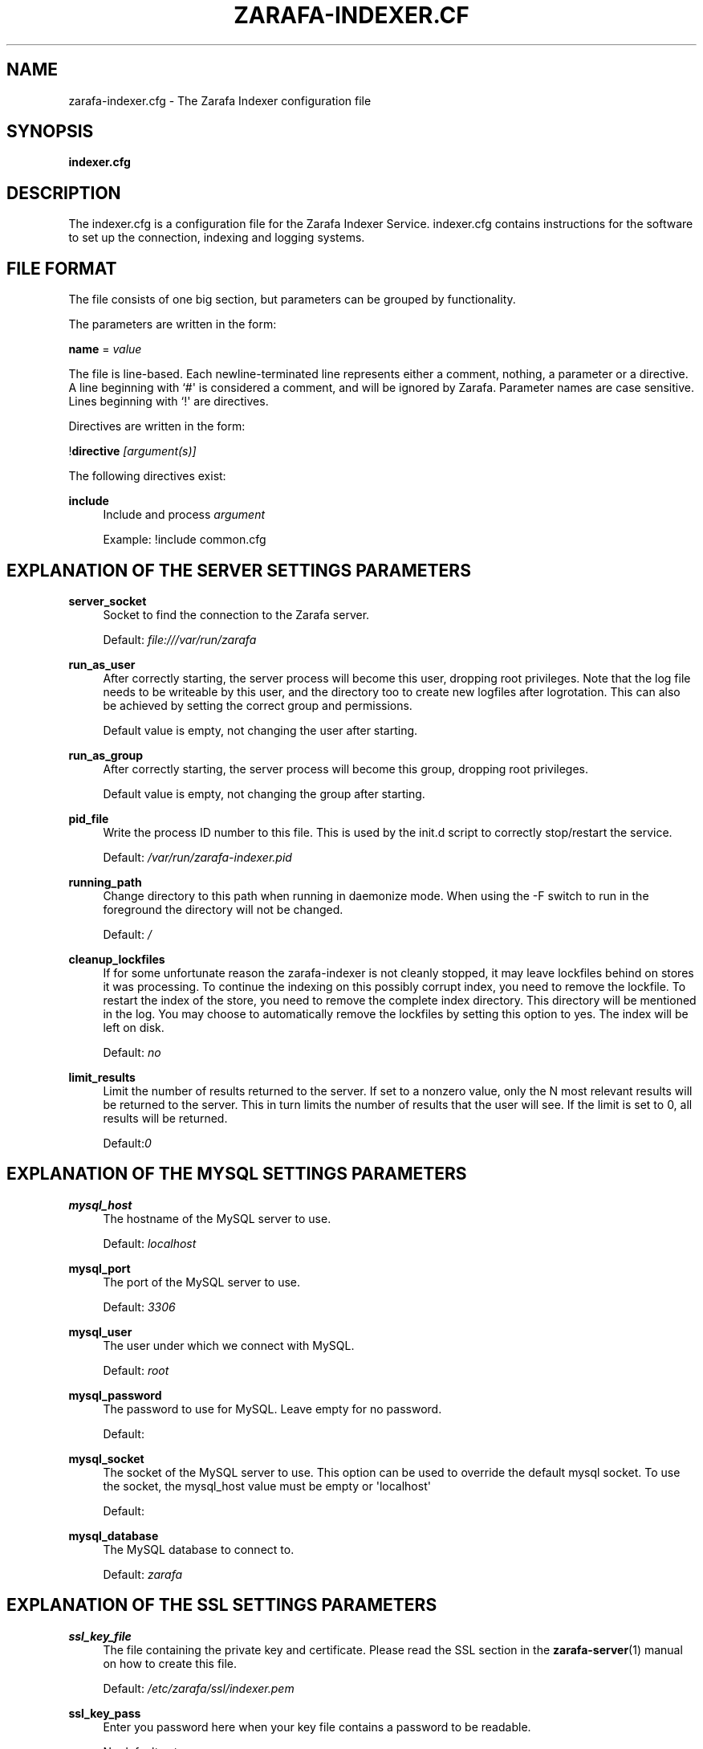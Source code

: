 '\" t
.\"     Title: zarafa-indexer.cfg
.\"    Author: [see the "Author" section]
.\" Generator: DocBook XSL Stylesheets v1.75.2 <http://docbook.sf.net/>
.\"      Date: August 2011
.\"    Manual: Zarafa user reference
.\"    Source: Zarafa 7.0
.\"  Language: English
.\"
.TH "ZARAFA\-INDEXER\&.CF" "5" "August 2011" "Zarafa 7.0" "Zarafa user reference"
.\" -----------------------------------------------------------------
.\" * Define some portability stuff
.\" -----------------------------------------------------------------
.\" ~~~~~~~~~~~~~~~~~~~~~~~~~~~~~~~~~~~~~~~~~~~~~~~~~~~~~~~~~~~~~~~~~
.\" http://bugs.debian.org/507673
.\" http://lists.gnu.org/archive/html/groff/2009-02/msg00013.html
.\" ~~~~~~~~~~~~~~~~~~~~~~~~~~~~~~~~~~~~~~~~~~~~~~~~~~~~~~~~~~~~~~~~~
.ie \n(.g .ds Aq \(aq
.el       .ds Aq '
.\" -----------------------------------------------------------------
.\" * set default formatting
.\" -----------------------------------------------------------------
.\" disable hyphenation
.nh
.\" disable justification (adjust text to left margin only)
.ad l
.\" -----------------------------------------------------------------
.\" * MAIN CONTENT STARTS HERE *
.\" -----------------------------------------------------------------
.SH "NAME"
zarafa-indexer.cfg \- The Zarafa Indexer configuration file
.SH "SYNOPSIS"
.PP
\fBindexer\&.cfg\fR
.SH "DESCRIPTION"
.PP
The
indexer\&.cfg
is a configuration file for the Zarafa Indexer Service\&.
indexer\&.cfg
contains instructions for the software to set up the connection, indexing and logging systems\&.
.SH "FILE FORMAT"
.PP
The file consists of one big section, but parameters can be grouped by functionality\&.
.PP
The parameters are written in the form:
.PP
\fBname\fR
=
\fIvalue\fR
.PP
The file is line\-based\&. Each newline\-terminated line represents either a comment, nothing, a parameter or a directive\&. A line beginning with `#\*(Aq is considered a comment, and will be ignored by Zarafa\&. Parameter names are case sensitive\&. Lines beginning with `!\*(Aq are directives\&.
.PP
Directives are written in the form:
.PP
!\fBdirective\fR
\fI[argument(s)] \fR
.PP
The following directives exist:
.PP
\fBinclude\fR
.RS 4
Include and process
\fIargument\fR
.sp
Example: !include common\&.cfg
.RE
.SH "EXPLANATION OF THE SERVER SETTINGS PARAMETERS"
.PP
\fBserver_socket\fR
.RS 4
Socket to find the connection to the Zarafa server\&.
.sp
Default:
\fIfile:///var/run/zarafa\fR
.RE
.PP
\fBrun_as_user\fR
.RS 4
After correctly starting, the server process will become this user, dropping root privileges\&. Note that the log file needs to be writeable by this user, and the directory too to create new logfiles after logrotation\&. This can also be achieved by setting the correct group and permissions\&.
.sp
Default value is empty, not changing the user after starting\&.
.RE
.PP
\fBrun_as_group\fR
.RS 4
After correctly starting, the server process will become this group, dropping root privileges\&.
.sp
Default value is empty, not changing the group after starting\&.
.RE
.PP
\fBpid_file\fR
.RS 4
Write the process ID number to this file\&. This is used by the init\&.d script to correctly stop/restart the service\&.
.sp
Default:
\fI/var/run/zarafa\-indexer\&.pid\fR
.RE
.PP
\fBrunning_path\fR
.RS 4
Change directory to this path when running in daemonize mode\&. When using the \-F switch to run in the foreground the directory will not be changed\&.
.sp
Default:
\fI/\fR
.RE
.PP
\fBcleanup_lockfiles\fR
.RS 4
If for some unfortunate reason the zarafa\-indexer is not cleanly stopped, it may leave lockfiles behind on stores it was processing\&. To continue the indexing on this possibly corrupt index, you need to remove the lockfile\&. To restart the index of the store, you need to remove the complete index directory\&. This directory will be mentioned in the log\&. You may choose to automatically remove the lockfiles by setting this option to yes\&. The index will be left on disk\&.
.sp
Default:
\fIno\fR
.RE
.PP
\fBlimit_results\fR
.RS 4
Limit the number of results returned to the server\&. If set to a nonzero value, only the N most relevant results will be returned to the server\&. This in turn limits the number of results that the user will see\&. If the limit is set to 0, all results will be returned\&.
.sp
Default:\fI0\fR
.RE
.SH "EXPLANATION OF THE MYSQL SETTINGS PARAMETERS"
.PP
\fBmysql_host\fR
.RS 4
The hostname of the MySQL server to use\&.
.sp
Default:
\fIlocalhost\fR
.RE
.PP
\fBmysql_port\fR
.RS 4
The port of the MySQL server to use\&.
.sp
Default:
\fI3306\fR
.RE
.PP
\fBmysql_user\fR
.RS 4
The user under which we connect with MySQL\&.
.sp
Default:
\fIroot\fR
.RE
.PP
\fBmysql_password\fR
.RS 4
The password to use for MySQL\&. Leave empty for no password\&.
.sp
Default:
.RE
.PP
\fBmysql_socket\fR
.RS 4
The socket of the MySQL server to use\&. This option can be used to override the default mysql socket\&. To use the socket, the mysql_host value must be empty or \*(Aqlocalhost\*(Aq
.sp
Default:
.RE
.PP
\fBmysql_database\fR
.RS 4
The MySQL database to connect to\&.
.sp
Default:
\fIzarafa\fR
.RE
.SH "EXPLANATION OF THE SSL SETTINGS PARAMETERS"
.PP
\fBssl_key_file\fR
.RS 4
The file containing the private key and certificate\&. Please read the SSL section in the
\fBzarafa-server\fR(1)
manual on how to create this file\&.
.sp
Default:
\fI/etc/zarafa/ssl/indexer\&.pem\fR
.RE
.PP
\fBssl_key_pass\fR
.RS 4
Enter you password here when your key file contains a password to be readable\&.
.sp
No default set\&.
.RE
.PP
\fBssl_private_key_file\fR
.RS 4
The indexer will use this file as private key for SSL TLS\&. This file can be created with:
\fBopenssl genrsa \-out /etc/zarafa/indexer/privkey\&.pem 2048\fR\&.
.sp
Default:
\fI/etc/zarafa/indexer/privkey\&.pem\fR
.RE
.PP
\fBssl_certificate_file\fR
.RS 4
The indexer will use this file as certificate for SSL TLS\&. A self\-signed certificate can be created with:
\fBopenssl req \-new \-x509 \-key /etc/zarafa/indexer/privkey\&.pem \-out /etc/zarafa/indexer/cert\&.pem \-days 1095\fR\&.
.sp
Default:
\fI/etc/zarafa/indexer/cert\&.pem\fR
.RE
.SH "EXPLANATION OF THE LOGGING SETTINGS PARAMETERS"
.PP
\fBlog_method\fR
.RS 4
The method which should be used for logging\&. Valid values are:
.PP
\fIsyslog\fR
.RS 4
Use the Linux system log\&. All messages will be written to the mail facility\&. See also
\fBsyslog.conf\fR(5)\&.
.RE
.PP
\fIfile\fR
.RS 4
Log to a file\&. The filename will be specified in
\fBlog_file\fR\&.
.RE
.sp
Default:
\fIfile\fR
.RE
.PP
\fBlog_file\fR
.RS 4
When logging to a file, specify the filename in this parameter\&. Use
\fI\-\fR
(minus sign) for stderr output\&.
.sp
Default:
\fI/var/log/zarafa/indexer\&.log\fR
.RE
.PP
\fBlog_level\fR
.RS 4
The level of output for logging in the range from 0 to 5\&. 0 means no logging, 5 means full logging\&.
.sp
Default:
\fI2\fR
.RE
.PP
\fBlog_timestamp\fR
.RS 4
Specify whether to prefix each log line with a timestamp in \*(Aqfile\*(Aq logging mode\&.
.sp
Default:
\fI1\fR
.RE
.SH "EXPLANATION OF THE INDEXER SETTINGS PARAMETERS"
.PP
\fBserver_bind_name\fR
.RS 4
Connection path to which other processes can connect with the zarafa\-indexer for performing search queries\&.
.sp
Use
\fIhttp://0\&.0\&.0\&.0:port\fR
to listen as an HTTP service on all network interfaces on the given
\fIport\fR
number\&.
.sp
Default:
\fIfile:///var/run/zarafa\-indexer\fR
.RE
.PP
\fBindex_path\fR
.RS 4
Base directory under which all index files will be placed, the hierarchy below this folder will be: ${index_path}/${server}/${user}/index
.sp
Default:
\fI/var/lib/zarafa/index/\fR
.RE
.PP
\fBindex_interval\fR
.RS 4
Interval (in minutes) for indexing\&. During every interval the zarafa\-indexer will synchronize with the zarafa\-server to collect all changes for each store and update the index files for the stores accordingly\&.
.sp
Default:
\fI5\fR
minutes
.RE
.PP
\fBindex_threads\fR
.RS 4
Maximum number if indexing threads\&. In a multi\-server environment it is possible to distribute the work for different zarafa\-servers over different indexing threads\&. Note that the work for a single server will be exclusively assigned to a single thread, thus the number of started indexing threads will never exceed the number of zarafa\-servers\&.
.sp
Default:
\fI1\fR
.RE
.SH "EXPLANATION OF THE ATTACHMENT INDEXER SETTINGS PARAMETERS"
.PP
\fBindex_attachments\fR
.RS 4
Enable indexing of attachments\&. When attachments are being indexed, searching for keywords in the body of a message will automatically cause the attachment to be searched as well\&.
.sp
This will slow down the indexing process, require more system memory and increases index file size\&.
.sp
Default:
\fIno\fR
.RE
.PP
\fBindex_attachment_max_size\fR
.RS 4
Maxiumum file size for attachments to be indexed\&. Any attachment larger then this amount (in kilobytes) will not be indexed\&.
.sp
Default:
\fI5120\fR
.RE
.PP
\fBindex_attachment_parser\fR
.RS 4
For indexing attachment each file must be converted into plain\-text by a parser\&. For this purpose the
\fIattachments_parser\fR
script has been installed which can be configured to parse specific mime\-types\&.
.sp
It is highly advisable to check the
\fIattachments_parser\&.db\fR
file to add or remove parser command for specific mime\-types and/or file\-extensions\&.
.sp
Default:
\fI/etc/zarafa/indexerscripts/attachments_parser\fR
.RE
.PP
\fBindex_attachment_parser_max_memory\fR
.RS 4
Limit the maximum amount of memory (in bytes) the parser may use for converting the attachment into plain\-text\&. If this limit is exceeded the parser will be killed and the attachment will not be completely converted\&. If the value is set to
\fI0\fR
the limit is considered as infinite\&.
.sp
The attachment parser depends on external tools to convert attachments to plain\-text, by limiting the amount of resources the parser is allowed to use problems can be prevented when the selected external tool misbehaves with certain attachments\&.
.sp
Default:
\fI0\fR
bytes
.RE
.PP
\fBindex_attachment_parser_max_cputime\fR
.RS 4
Limit the maximum cpu time (in seconds) the parser may use for converting the attachment into plain\-text\&. If this limit is exceeded the parser will be killed and the attachment will not be completely converted\&. If the value is set to
\fI0\fR
the limit is considered as infinite\&.
.sp
The attachment parser depends on external tools to convert attachments to plain\-text, by limiting the amount of resources the parser is allowed to use problems can be prevented when the selected external tool misbehaves with certain attachments\&.
.sp
Default:
\fI0\fR
seconds
.RE
.PP
\fBindex_attachment_mime_filter\fR
.RS 4
Some attachments are not intresting to run through the parser\&. With this option you can filter out attachment which have a specific mimetype\&. Only the first part of the mimetype should be given here\&. Good examples of a mimetype to filter is \*(Aqimage\*(Aq, \*(Aqaudio\*(Aq and \*(Aqvideo\*(Aq\&. This field is space separated\&.
.sp
Default:
.RE
.PP
\fBindex_attachment_extension_filter\fR
.RS 4
As the mime filter above, but works on the attachment extension\&. This is only tested if the mimetype of an attachment was unknown\&. Good examples of an extension to filter is \*(Aqgif\*(Aq, \*(Aqjpeg\*(Aq, \*(Aqjpg\*(Aq and \*(Aqpng\*(Aq\&. This field is space separated\&.
.sp
Default:
.RE
.PP
\fBindex_max_clauses\fR
.RS 4
This is the maximum number of clauses that can be present in a Lucene search query, after expansion\&. You can raise this limit if you are experiencing a Too Many Clauses error during searches\&.
.sp
Default:
\fI50000\fR
clauses
.RE
.SH "EXPLANATION OF THE INDEX FILTERS SETTINGS PARAMETERS"
.PP
\fBindex_block_users\fR
.RS 4
A list of usernames which should not be indexed by the indexing service\&. Fields in the list are seperated by a SPACE\&.
.sp
Default: empty
.RE
.PP
\fBindex_block_companies\fR
.RS 4
A list of tenants which should not be indexed by the indexing service\&. All users and the public store belonging to these tenants will not be indexed\&. Fields in the list are seperated by a SPACE\&.
.sp
Default: empty
.RE
.PP
\fBindex_allow_servers\fR
.RS 4
A list of server names which should be indexed by the indexing service\&. All stores located on these servers will be indexed, all other servers will be ignored\&. If kept empty, no filtering is applied and all detected servers are indexed\&. Fields in the list are seperated by a SPACE\&.
.sp
Default: empty
.RE
.PP
\fBterm_cache_size\fR
.RS 4
The size in bytes of the term cache used when writing terms to the index\&. A larger term cache will increase indexing speed when indexing large number of documents in a single store\&. This will barely affect incremental updates after the initial indexing has finished\&.
.sp
Default: 67108864
.RE
.SH "AUTHOR"
.PP
Written by Zarafa\&.
.SH "SEE ALSO"
.PP

\fBzarafa-indexer\fR(1)
